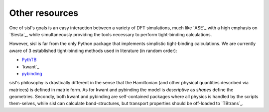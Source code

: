 .. _other:

Other resources
===============

One of sisl's goals is an easy interaction between a variety of DFT simulations, much like `ASE`_ with
a high emphasis on `Siesta`_, while simultaneously providing the tools necessary to perform tight-binding
calculations.


However, sisl is far from the only Python package that implements simplistic tight-binding calculations.
We are currently aware of 3 established tight-binding methods used in literature (in random order):

- `PythTB <http://physics.rutgers.edu/pythtb/index.html>`_
- `kwant`_
- `pybinding <http://pybinding.site/>`_

sisl's philosophy is drastically different in the sense that the Hamiltonian (and other
physical quantities described via matrices) is defined in matrix form. As for kwant and
pybinding the model is *descriptive* as *shapes* define the geometries.
Secondly, both kwant and pybinding are self-contained packages where all physics is handled by the
scripts them-selves, while sisl can calculate band-structures, but transport properties should be
off-loaded to `TBtrans`_.
